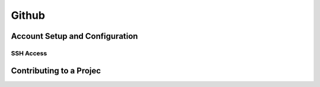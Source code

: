 
Github 
======

Account Setup and Configuration
----------------------------------

SSH Access
~~~~~~~~~~~~~~

.. glossary::

    New SSH Key
        enter a keyname and paste  the  contents of id_ed25519.pub from .ssh dir

Contributing to a Projec
-------------------------
